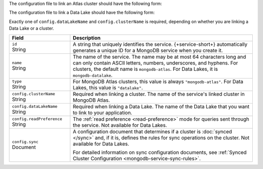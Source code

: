 The configuration file to link an Atlas cluster should have the
following form:

.. code-block:: json
   :caption: ``config.json``

   {
     "id": "<Service ID>",
     "name": "<Service Name>",
     "type": "mongodb-atlas",
     "config": {
       "clusterName": "<Atlas Cluster Name>",
       "readPreference": "<Read Preference>",
       "wireProtocolEnabled": <Boolean>,
       "sync": <Sync Configuration>
     }
   }

The configuration file to link a Data Lake should have the following form:

.. code-block:: json
   :caption: ``config.json``

   {
     "id": "<Service ID>",
     "name": "<Service Name>",
     "type": "datalake",
     "config": {
        "dataLakeName": "<Data Lake>"
      }
    }

Exactly one of ``config.dataLakeName`` and ``config.clusterName`` is
required, depending on whether you are linking a Data Lake or a cluster.

.. list-table::
   :header-rows: 1
   :widths: 10 30

   * - Field
     - Description
   
   * - | ``id``
       | String
     - A string that uniquely identifies the service. {+service-short+}
       automatically generates a unique ID for a MongoDB service when you create
       it.
   
   * - | ``name``
       | String
     - The name of the service. The name may be at most 64 characters
       long and can only contain ASCII letters, numbers, underscores,
       and hyphens. For clusters, the default name is ``mongodb-atlas``.
       For Data Lakes, it is ``mongodb-datalake``.
   
   * - | ``type``
       | String
     - For MongoDB Atlas clusters, this value is always ``"mongodb-atlas"``.
       For Data Lakes, this value is ``"datalake"``.
   
   * - | ``config.clusterName``
       | String
     - Required when linking a cluster. The name of the service's linked cluster in MongoDB Atlas.
   
   * - | ``config.dataLakeName``
       | String   
     - Required when linking a Data Lake. The name of the Data Lake that you want to link to your application.

   * - | ``config.readPreference``
       | String
     - The :ref:`read preference <read-preference>` mode for queries sent
       through the service. Not available for Data Lakes.
       
       .. include:: /mongodb/tables/read-preference-modes.rst
   
   * - | ``config.sync``
       | Document
     - A configuration document that determines if a cluster is :doc:`synced
       </sync>` and, if it is, defines the rules for sync operations on the
       cluster. Not available for Data Lakes.

       For detailed information on sync configuration documents, see
       :ref:`Synced Cluster Configuration <mongodb-service-sync-rules>`.
